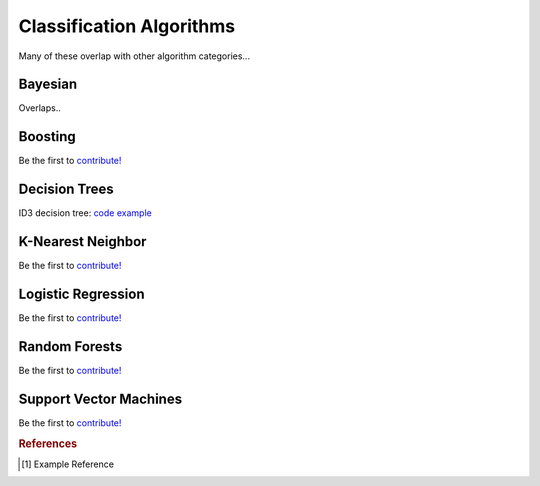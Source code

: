 .. _classification_algos:

=========================
Classification Algorithms
=========================

Many of these overlap with other algorithm categories...


Bayesian
=======

Overlaps..

Boosting
========

Be the first to `contribute! <https://github.com/bfortuner/ml-cheatsheet>`__

Decision Trees
==============

ID3 decision tree: `code example <https://github.com/bfortuner/ml-cheatsheet/blob/master/code/id3_decision_tree_simple.py>`__

K-Nearest Neighbor
==================

Be the first to `contribute! <https://github.com/bfortuner/ml-cheatsheet>`__

Logistic Regression
===================

Be the first to `contribute! <https://github.com/bfortuner/ml-cheatsheet>`__

Random Forests
==============

Be the first to `contribute! <https://github.com/bfortuner/ml-cheatsheet>`__

Support Vector Machines
=======================

Be the first to `contribute! <https://github.com/bfortuner/ml-cheatsheet>`__



.. rubric:: References

.. [1] Example Reference




